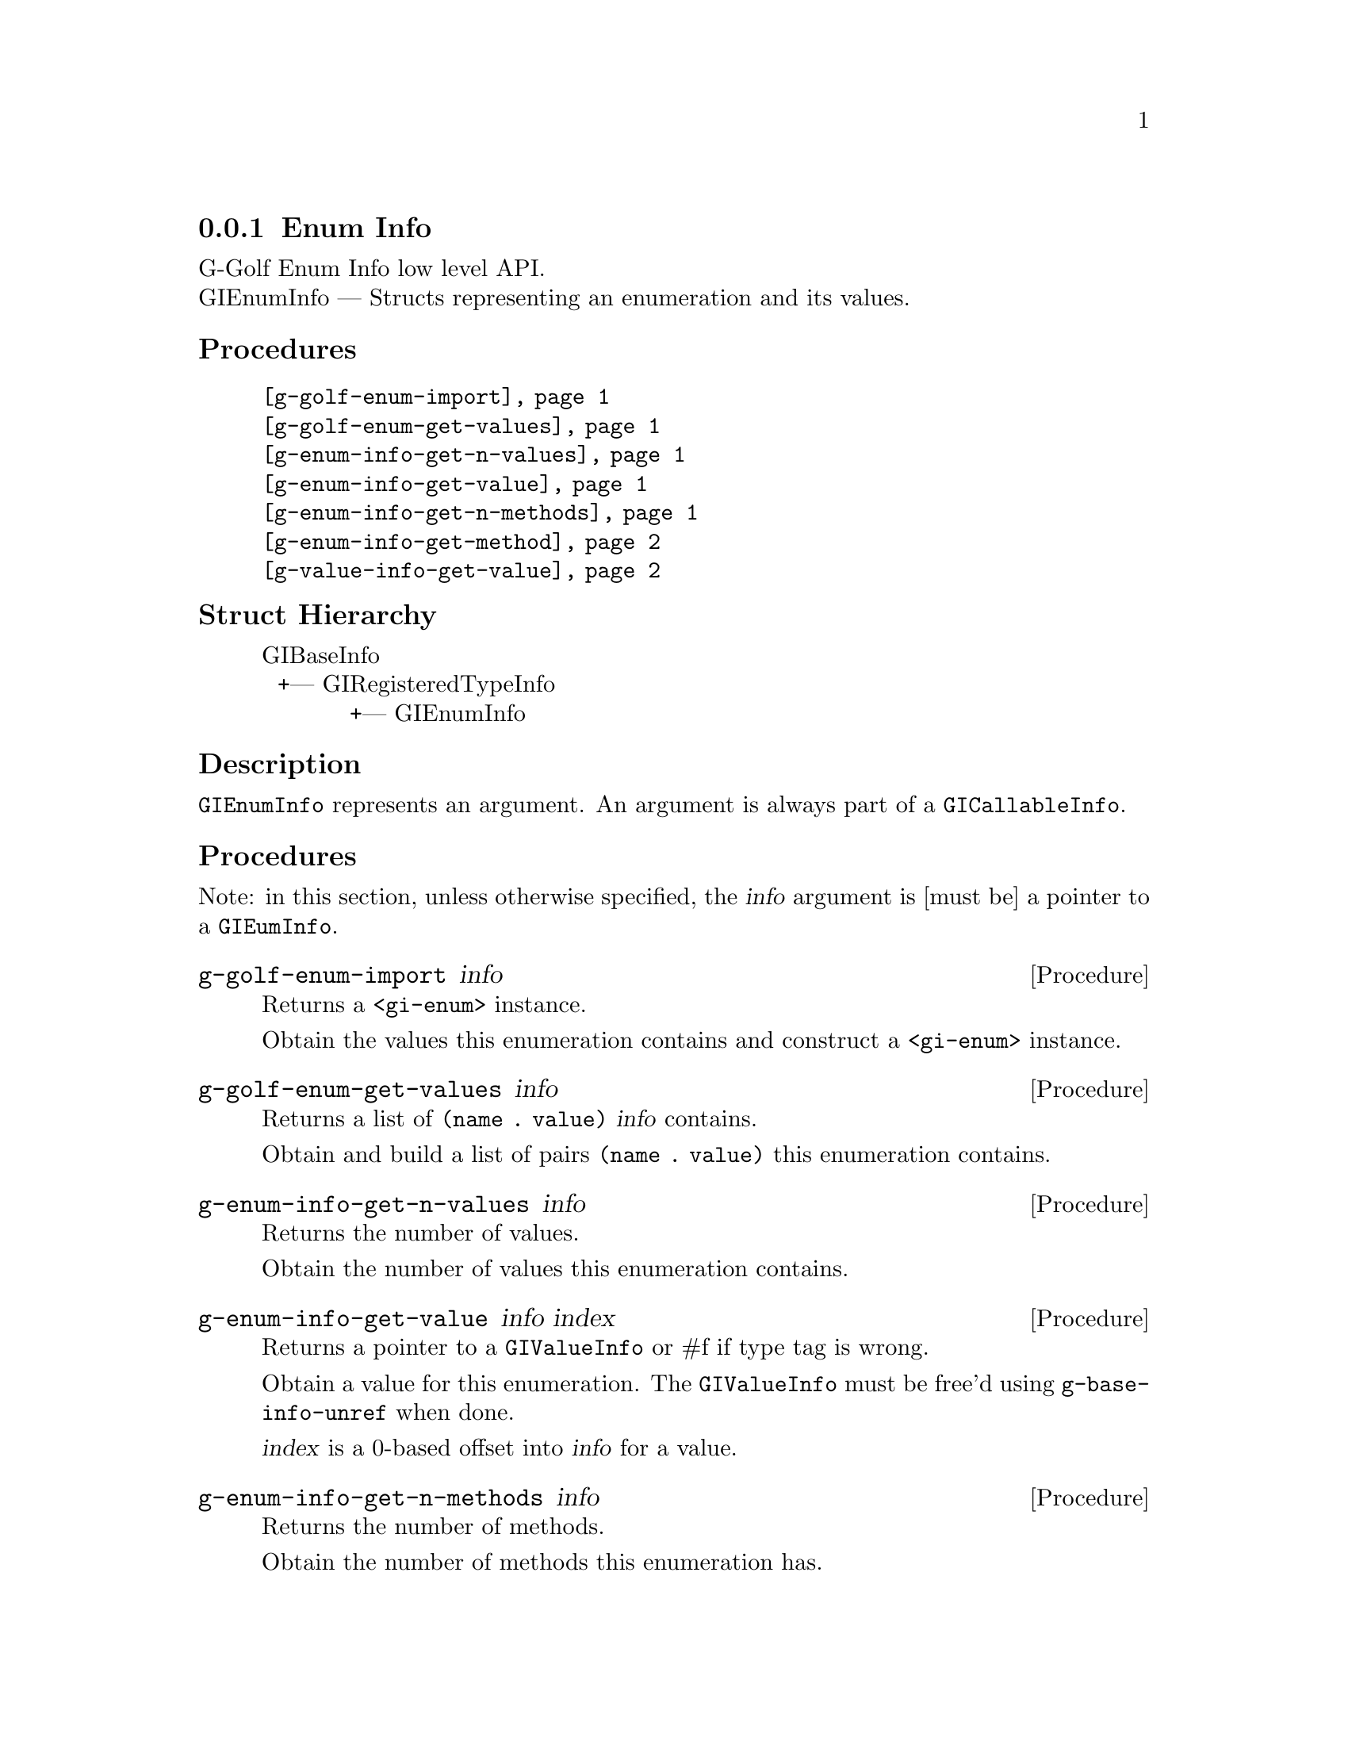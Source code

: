 @c -*-texinfo-*-
@c This is part of the GNU G-Golf Reference Manual.
@c Copyright (C) 2016 - 2018 Free Software Foundation, Inc.
@c See the file g-golf.texi for copying conditions.


@defindex ei


@node Enum Info
@subsection Enum Info

G-Golf Enum Info low level API.@*
GIEnumInfo — Structs representing an enumeration and its values.


@subheading Procedures

@indentedblock
@table @code
@item @ref{g-golf-enum-import}
@item @ref{g-golf-enum-get-values}

@item @ref{g-enum-info-get-n-values}
@item @ref{g-enum-info-get-value}
@item @ref{g-enum-info-get-n-methods}
@item @ref{g-enum-info-get-method}

@item @ref{g-value-info-get-value}
@end table
@end indentedblock


@c @subheading Types and Values

@c @indentedblock
@c @table @code
@c @item @ref{%g-arg-info-transfer}
@c @end table
@c @end indentedblock


@subheading Struct Hierarchy

@indentedblock
GIBaseInfo           	       		@*
@ @ +--- GIRegisteredTypeInfo  		@*
@ @ @ @ @ @ @ @ @ @ @  +--- GIEnumInfo
@end indentedblock


@subheading Description

@code{GIEnumInfo} represents an argument. An argument is always part of a
@code{GICallableInfo}.


@subheading Procedures

Note: in this section, unless otherwise specified, the @var{info}
argument is [must be] a pointer to a @code{GIEumInfo}.


@anchor{g-golf-enum-import}
@deffn Procedure g-golf-enum-import info

Returns a @code{<gi-enum>} instance.

Obtain the values this enumeration contains and construct a
@code{<gi-enum>} instance.
@end deffn


@anchor{g-golf-enum-get-values}
@deffn Procedure g-golf-enum-get-values info

Returns a list of @code{(name . value)} @var{info} contains.

Obtain and build a list of pairs @code{(name . value)} this enumeration
contains.
@end deffn


@anchor{g-enum-info-get-n-values}
@deffn Procedure g-enum-info-get-n-values info

Returns the number of values.

Obtain the number of values this enumeration contains.
@end deffn


@anchor{g-enum-info-get-value}
@deffn Procedure g-enum-info-get-value info index

Returns a pointer to a @code{GIValueInfo} or #f if type tag is wrong.

Obtain a value for this enumeration.  The @code{GIValueInfo} must be
free'd using @code{g-base-info-unref} when done.

@var{index} is a 0-based offset into @var{info} for a value.
@end deffn


@anchor{g-enum-info-get-n-methods}
@deffn Procedure g-enum-info-get-n-methods info

Returns the number of methods.

Obtain the number of methods this enumeration has.
@end deffn


@anchor{g-enum-info-get-method}
@deffn Procedure g-enum-info-get-method info index

Returns a pointer to a @code{GIFunctionInfo} or #f if type tag is wrong.

Obtain a method for this enumeration.  The @code{GIFunctionInfo} must be
free'd using @code{g-base-info-unref} when done.

@var{index} is a 0-based offset into @var{info} for a method.
@end deffn


@anchor{g-value-info-get-value}
@deffn Procedure g-value-info-get-value info

Returns the enumeration value.

Obtain a value of the @code{GIValueInfo}.

@var{info} is [must be] a pointer to a @code{GIValueInfo}.
@end deffn


@c @subheading Types and Values
